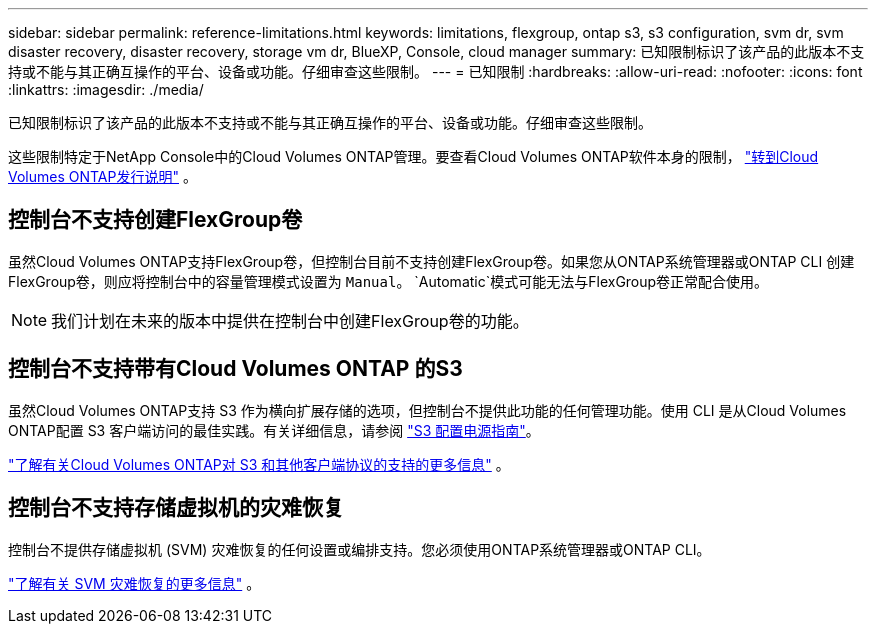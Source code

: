 ---
sidebar: sidebar 
permalink: reference-limitations.html 
keywords: limitations, flexgroup, ontap s3, s3 configuration, svm dr, svm disaster recovery, disaster recovery, storage vm dr, BlueXP, Console, cloud manager 
summary: 已知限制标识了该产品的此版本不支持或不能与其正确互操作的平台、设备或功能。仔细审查这些限制。 
---
= 已知限制
:hardbreaks:
:allow-uri-read: 
:nofooter: 
:icons: font
:linkattrs: 
:imagesdir: ./media/


[role="lead"]
已知限制标识了该产品的此版本不支持或不能与其正确互操作的平台、设备或功能。仔细审查这些限制。

这些限制特定于NetApp Console中的Cloud Volumes ONTAP管理。要查看Cloud Volumes ONTAP软件本身的限制， https://docs.netapp.com/us-en/cloud-volumes-ontap-relnotes/reference-limitations.html["转到Cloud Volumes ONTAP发行说明"^] 。



== 控制台不支持创建FlexGroup卷

虽然Cloud Volumes ONTAP支持FlexGroup卷，但控制台目前不支持创建FlexGroup卷。如果您从ONTAP系统管理器或ONTAP CLI 创建FlexGroup卷，则应将控制台中的容量管理模式设置为 `Manual`。 `Automatic`模式可能无法与FlexGroup卷正常配合使用。


NOTE: 我们计划在未来的版本中提供在控制台中创建FlexGroup卷的功能。



== 控制台不支持带有Cloud Volumes ONTAP 的S3

虽然Cloud Volumes ONTAP支持 S3 作为横向扩展存储的选项，但控制台不提供此功能的任何管理功能。使用 CLI 是从Cloud Volumes ONTAP配置 S3 客户端访问的最佳实践。有关详细信息，请参阅 http://docs.netapp.com/ontap-9/topic/com.netapp.doc.pow-s3-cg/home.html["S3 配置电源指南"^]。

link:concept-client-protocols.html["了解有关Cloud Volumes ONTAP对 S3 和其他客户端协议的支持的更多信息"] 。



== 控制台不支持存储虚拟机的灾难恢复

控制台不提供存储虚拟机 (SVM) 灾难恢复的任何设置或编排支持。您必须使用ONTAP系统管理器或ONTAP CLI。

link:task-manage-svm-dr.html["了解有关 SVM 灾难恢复的更多信息"] 。
